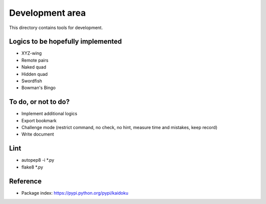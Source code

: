 Development area
=======================

This directory contains tools for development.

Logics to be hopefully implemented
-----------------

- XYZ-wing
- Remote pairs
- Naked quad
- Hidden quad
- Swordfish
- Bowman's Bingo

To do, or not to do?
-----------------

- Implement additional logics
- Export bookmark
- Challenge mode (restrict command, no check, no hint, measure time and mistakes, keep record)
- Write document

Lint
---------------
- autopep8 -i *.py
- flake8 *.py

Reference
---------------

- Package index: https://pypi.python.org/pypi/kaidoku
